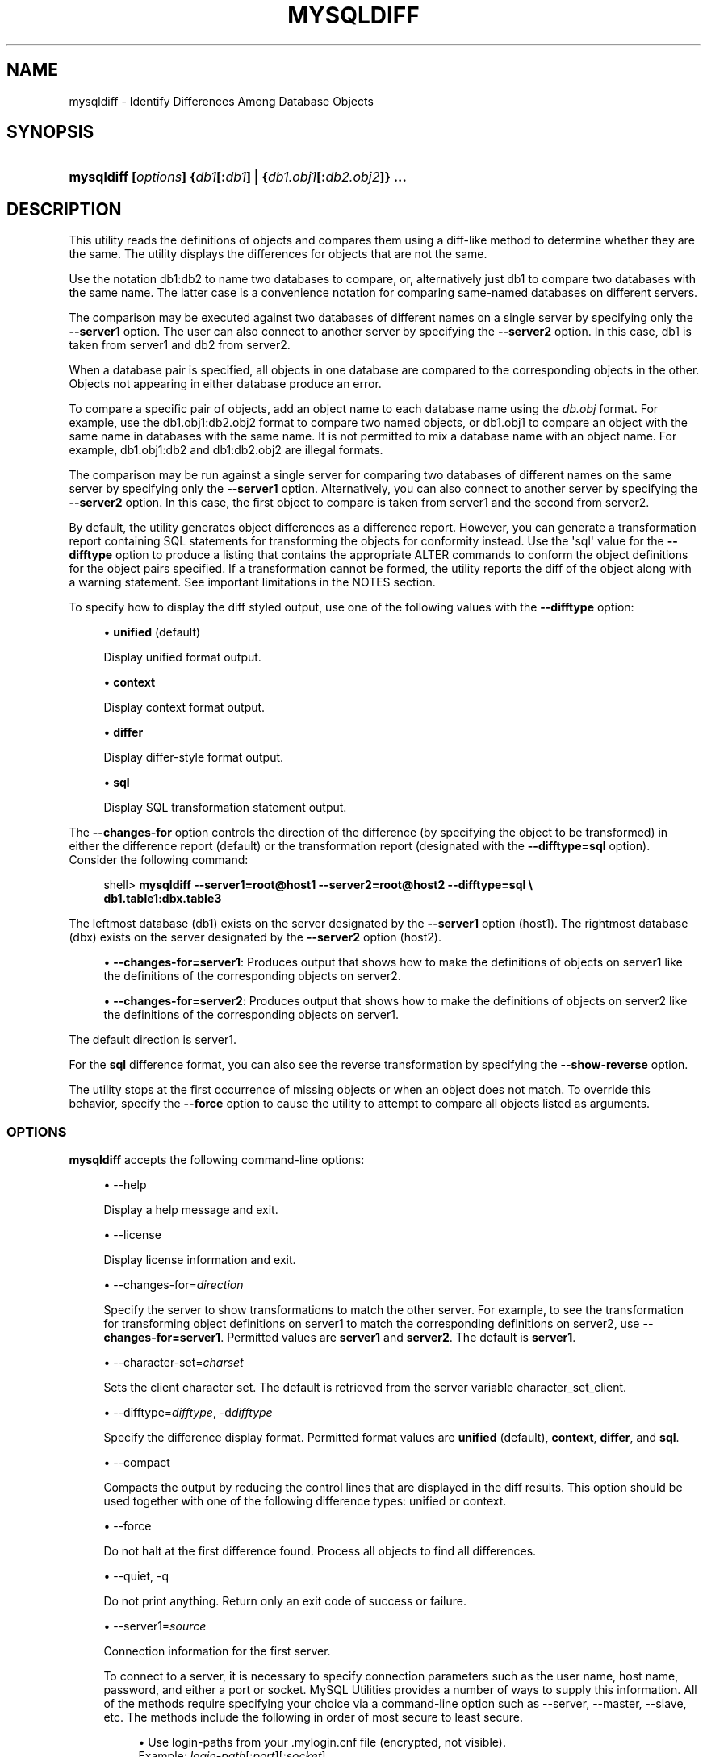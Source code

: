 '\" t
.\"     Title: \fBmysqldiff\fR
.\"    Author: [FIXME: author] [see http://docbook.sf.net/el/author]
.\" Generator: DocBook XSL Stylesheets v1.79.1 <http://docbook.sf.net/>
.\"      Date: 01/14/2017
.\"    Manual: MySQL Utilities
.\"    Source: MySQL 1.6.5
.\"  Language: English
.\"
.TH "\FBMYSQLDIFF\FR" "1" "01/14/2017" "MySQL 1\&.6\&.5" "MySQL Utilities"
.\" -----------------------------------------------------------------
.\" * Define some portability stuff
.\" -----------------------------------------------------------------
.\" ~~~~~~~~~~~~~~~~~~~~~~~~~~~~~~~~~~~~~~~~~~~~~~~~~~~~~~~~~~~~~~~~~
.\" http://bugs.debian.org/507673
.\" http://lists.gnu.org/archive/html/groff/2009-02/msg00013.html
.\" ~~~~~~~~~~~~~~~~~~~~~~~~~~~~~~~~~~~~~~~~~~~~~~~~~~~~~~~~~~~~~~~~~
.ie \n(.g .ds Aq \(aq
.el       .ds Aq '
.\" -----------------------------------------------------------------
.\" * set default formatting
.\" -----------------------------------------------------------------
.\" disable hyphenation
.nh
.\" disable justification (adjust text to left margin only)
.ad l
.\" -----------------------------------------------------------------
.\" * MAIN CONTENT STARTS HERE *
.\" -----------------------------------------------------------------
.SH "NAME"
mysqldiff \- Identify Differences Among Database Objects
.SH "SYNOPSIS"
.HP \w'\fBmysqldiff\ 'u
\fBmysqldiff [\fR\fB\fIoptions\fR\fR\fB] {\fR\fB\fIdb1\fR\fR\fB[\fR\fB:\fIdb1\fR\fR\fB] | {\fR\fB\fIdb1\&.obj1\fR\fR\fB[\fR\fB:\fIdb2\&.obj2\fR\fR\fB]} \&.\&.\&.\fR
.SH "DESCRIPTION"
.PP
This utility reads the definitions of objects and compares them using a diff\-like method to determine whether they are the same\&. The utility displays the differences for objects that are not the same\&.
.PP
Use the notation
db1:db2
to name two databases to compare, or, alternatively just db1 to compare two databases with the same name\&. The latter case is a convenience notation for comparing same\-named databases on different servers\&.
.PP
The comparison may be executed against two databases of different names on a single server by specifying only the
\fB\-\-server1\fR
option\&. The user can also connect to another server by specifying the
\fB\-\-server2\fR
option\&. In this case, db1 is taken from server1 and db2 from server2\&.
.PP
When a database pair is specified, all objects in one database are compared to the corresponding objects in the other\&. Objects not appearing in either database produce an error\&.
.PP
To compare a specific pair of objects, add an object name to each database name using the
\fIdb\&.obj\fR
format\&. For example, use the
db1\&.obj1:db2\&.obj2
format to compare two named objects, or db1\&.obj1 to compare an object with the same name in databases with the same name\&. It is not permitted to mix a database name with an object name\&. For example,
db1\&.obj1:db2
and
db1:db2\&.obj2
are illegal formats\&.
.PP
The comparison may be run against a single server for comparing two databases of different names on the same server by specifying only the
\fB\-\-server1\fR
option\&. Alternatively, you can also connect to another server by specifying the
\fB\-\-server2\fR
option\&. In this case, the first object to compare is taken from server1 and the second from server2\&.
.PP
By default, the utility generates object differences as a difference report\&. However, you can generate a transformation report containing SQL statements for transforming the objects for conformity instead\&. Use the \*(Aqsql\*(Aq value for the
\fB\-\-difftype\fR
option to produce a listing that contains the appropriate
ALTER
commands to conform the object definitions for the object pairs specified\&. If a transformation cannot be formed, the utility reports the diff of the object along with a warning statement\&. See important limitations in the
NOTES
section\&.
.PP
To specify how to display the diff styled output, use one of the following values with the
\fB\-\-difftype\fR
option:
.sp
.RS 4
.ie n \{\
\h'-04'\(bu\h'+03'\c
.\}
.el \{\
.sp -1
.IP \(bu 2.3
.\}
\fBunified\fR
(default)
.sp
Display unified format output\&.
.RE
.sp
.RS 4
.ie n \{\
\h'-04'\(bu\h'+03'\c
.\}
.el \{\
.sp -1
.IP \(bu 2.3
.\}
\fBcontext\fR
.sp
Display context format output\&.
.RE
.sp
.RS 4
.ie n \{\
\h'-04'\(bu\h'+03'\c
.\}
.el \{\
.sp -1
.IP \(bu 2.3
.\}
\fBdiffer\fR
.sp
Display differ\-style format output\&.
.RE
.sp
.RS 4
.ie n \{\
\h'-04'\(bu\h'+03'\c
.\}
.el \{\
.sp -1
.IP \(bu 2.3
.\}
\fBsql\fR
.sp
Display SQL transformation statement output\&.
.RE
.PP
The
\fB\-\-changes\-for\fR
option controls the direction of the difference (by specifying the object to be transformed) in either the difference report (default) or the transformation report (designated with the
\fB\-\-difftype=sql\fR
option)\&. Consider the following command:
.sp
.if n \{\
.RS 4
.\}
.nf
shell> \fBmysqldiff \-\-server1=root@host1 \-\-server2=root@host2 \-\-difftype=sql \e\fR
          \fBdb1\&.table1:dbx\&.table3\fR
.fi
.if n \{\
.RE
.\}
.PP
The leftmost database (db1) exists on the server designated by the
\fB\-\-server1\fR
option (host1)\&. The rightmost database (dbx) exists on the server designated by the
\fB\-\-server2\fR
option (host2)\&.
.sp
.RS 4
.ie n \{\
\h'-04'\(bu\h'+03'\c
.\}
.el \{\
.sp -1
.IP \(bu 2.3
.\}
\fB\-\-changes\-for=server1\fR: Produces output that shows how to make the definitions of objects on
server1
like the definitions of the corresponding objects on
server2\&.
.RE
.sp
.RS 4
.ie n \{\
\h'-04'\(bu\h'+03'\c
.\}
.el \{\
.sp -1
.IP \(bu 2.3
.\}
\fB\-\-changes\-for=server2\fR: Produces output that shows how to make the definitions of objects on
server2
like the definitions of the corresponding objects on
server1\&.
.RE
.PP
The default direction is
server1\&.
.PP
For the
\fBsql\fR
difference format, you can also see the reverse transformation by specifying the
\fB\-\-show\-reverse\fR
option\&.
.PP
The utility stops at the first occurrence of missing objects or when an object does not match\&. To override this behavior, specify the
\fB\-\-force\fR
option to cause the utility to attempt to compare all objects listed as arguments\&.
.RE
.SS "OPTIONS"
.PP
\fBmysqldiff\fR
accepts the following command\-line options:
.sp
.RS 4
.ie n \{\
\h'-04'\(bu\h'+03'\c
.\}
.el \{\
.sp -1
.IP \(bu 2.3
.\}
\-\-help
.sp
Display a help message and exit\&.
.RE
.sp
.RS 4
.ie n \{\
\h'-04'\(bu\h'+03'\c
.\}
.el \{\
.sp -1
.IP \(bu 2.3
.\}
\-\-license
.sp
Display license information and exit\&.
.RE
.sp
.RS 4
.ie n \{\
\h'-04'\(bu\h'+03'\c
.\}
.el \{\
.sp -1
.IP \(bu 2.3
.\}
\-\-changes\-for=\fIdirection\fR
.sp
Specify the server to show transformations to match the other server\&. For example, to see the transformation for transforming object definitions on server1 to match the corresponding definitions on server2, use
\fB\-\-changes\-for=server1\fR\&. Permitted values are
\fBserver1\fR
and
\fBserver2\fR\&. The default is
\fBserver1\fR\&.
.RE
.sp
.RS 4
.ie n \{\
\h'-04'\(bu\h'+03'\c
.\}
.el \{\
.sp -1
.IP \(bu 2.3
.\}
\-\-character\-set=\fIcharset\fR
.sp
Sets the client character set\&. The default is retrieved from the server variable
character_set_client\&.
.RE
.sp
.RS 4
.ie n \{\
\h'-04'\(bu\h'+03'\c
.\}
.el \{\
.sp -1
.IP \(bu 2.3
.\}
\-\-difftype=\fIdifftype\fR, \-d\fIdifftype\fR
.sp
Specify the difference display format\&. Permitted format values are
\fBunified\fR
(default),
\fBcontext\fR,
\fBdiffer\fR, and
\fBsql\fR\&.
.RE
.sp
.RS 4
.ie n \{\
\h'-04'\(bu\h'+03'\c
.\}
.el \{\
.sp -1
.IP \(bu 2.3
.\}
\-\-compact
.sp
Compacts the output by reducing the control lines that are displayed in the diff results\&. This option should be used together with one of the following difference types: unified or context\&.
.RE
.sp
.RS 4
.ie n \{\
\h'-04'\(bu\h'+03'\c
.\}
.el \{\
.sp -1
.IP \(bu 2.3
.\}
\-\-force
.sp
Do not halt at the first difference found\&. Process all objects to find all differences\&.
.RE
.sp
.RS 4
.ie n \{\
\h'-04'\(bu\h'+03'\c
.\}
.el \{\
.sp -1
.IP \(bu 2.3
.\}
\-\-quiet, \-q
.sp
Do not print anything\&. Return only an exit code of success or failure\&.
.RE
.sp
.RS 4
.ie n \{\
\h'-04'\(bu\h'+03'\c
.\}
.el \{\
.sp -1
.IP \(bu 2.3
.\}
\-\-server1=\fIsource\fR
.sp
Connection information for the first server\&.
.sp
To connect to a server, it is necessary to specify connection parameters such as the user name, host name, password, and either a port or socket\&. MySQL Utilities provides a number of ways to supply this information\&. All of the methods require specifying your choice via a command\-line option such as \-\-server, \-\-master, \-\-slave, etc\&. The methods include the following in order of most secure to least secure\&.
.sp
.RS 4
.ie n \{\
\h'-04'\(bu\h'+03'\c
.\}
.el \{\
.sp -1
.IP \(bu 2.3
.\}
Use login\-paths from your
\&.mylogin\&.cnf
file (encrypted, not visible)\&.
.br
Example:
\fIlogin\-path\fR[:\fIport\fR][:\fIsocket\fR]
.RE
.sp
.RS 4
.ie n \{\
\h'-04'\(bu\h'+03'\c
.\}
.el \{\
.sp -1
.IP \(bu 2.3
.\}
Use a configuration file (unencrypted, not visible) Note: available in release\-1\&.5\&.0\&.
.br
Example:
\fIconfiguration\-file\-path\fR[:\fIsection\fR]
.RE
.sp
.RS 4
.ie n \{\
\h'-04'\(bu\h'+03'\c
.\}
.el \{\
.sp -1
.IP \(bu 2.3
.\}
Specify the data on the command\-line (unencrypted, visible)\&.
.br
Example:
\fIuser\fR[:\fIpasswd\fR]@\fIhost\fR[:\fIport\fR][:\fIsocket\fR]
.RE
.sp
.RE
.sp
.RS 4
.ie n \{\
\h'-04'\(bu\h'+03'\c
.\}
.el \{\
.sp -1
.IP \(bu 2.3
.\}
\-\-server2=\fIsource\fR
.sp
Connection information for the second server\&.
.sp
To connect to a server, it is necessary to specify connection parameters such as the user name, host name, password, and either a port or socket\&. MySQL Utilities provides a number of ways to supply this information\&. All of the methods require specifying your choice via a command\-line option such as \-\-server, \-\-master, \-\-slave, etc\&. The methods include the following in order of most secure to least secure\&.
.sp
.RS 4
.ie n \{\
\h'-04'\(bu\h'+03'\c
.\}
.el \{\
.sp -1
.IP \(bu 2.3
.\}
Use login\-paths from your
\&.mylogin\&.cnf
file (encrypted, not visible)\&.
.br
Example:
\fIlogin\-path\fR[:\fIport\fR][:\fIsocket\fR]
.RE
.sp
.RS 4
.ie n \{\
\h'-04'\(bu\h'+03'\c
.\}
.el \{\
.sp -1
.IP \(bu 2.3
.\}
Use a configuration file (unencrypted, not visible) Note: available in release\-1\&.5\&.0\&.
.br
Example:
\fIconfiguration\-file\-path\fR[:\fIsection\fR]
.RE
.sp
.RS 4
.ie n \{\
\h'-04'\(bu\h'+03'\c
.\}
.el \{\
.sp -1
.IP \(bu 2.3
.\}
Specify the data on the command\-line (unencrypted, visible)\&.
.br
Example:
\fIuser\fR[:\fIpasswd\fR]@\fIhost\fR[:\fIport\fR][:\fIsocket\fR]
.RE
.sp
.RE
.sp
.RS 4
.ie n \{\
\h'-04'\(bu\h'+03'\c
.\}
.el \{\
.sp -1
.IP \(bu 2.3
.\}
\-\-show\-reverse
.sp
Produce a transformation report containing the SQL statements to conform the object definitions specified in reverse\&. For example, if
\fB\-\-changes\-for\fR
is set to server1, also generate the transformation for server2\&.
.if n \{\
.sp
.\}
.RS 4
.it 1 an-trap
.nr an-no-space-flag 1
.nr an-break-flag 1
.br
.ps +1
\fBNote\fR
.ps -1
.br
The reverse changes are annotated and marked as comments\&.
.sp .5v
.RE
.RE
.sp
.RS 4
.ie n \{\
\h'-04'\(bu\h'+03'\c
.\}
.el \{\
.sp -1
.IP \(bu 2.3
.\}
\-\-skip\-table\-options
.sp
Ignore the differences between all table options, such as AUTO_INCREMENT, ENGINE, CHARSET, etc\&.)\&. A warning is issued if the
\fB\-\-skip\-table\-options\fR
option is used and table option differences are found\&.
.RE
.sp
.RS 4
.ie n \{\
\h'-04'\(bu\h'+03'\c
.\}
.el \{\
.sp -1
.IP \(bu 2.3
.\}
\-\-ssl\-ca
.sp
The path to a file that contains a list of trusted SSL CAs\&.
.RE
.sp
.RS 4
.ie n \{\
\h'-04'\(bu\h'+03'\c
.\}
.el \{\
.sp -1
.IP \(bu 2.3
.\}
\-\-ssl\-cert
.sp
The name of the SSL certificate file to use for establishing a secure connection\&.
.RE
.sp
.RS 4
.ie n \{\
\h'-04'\(bu\h'+03'\c
.\}
.el \{\
.sp -1
.IP \(bu 2.3
.\}
\-\-ssl\-key
.sp
The name of the SSL key file to use for establishing a secure connection\&.
.RE
.sp
.RS 4
.ie n \{\
\h'-04'\(bu\h'+03'\c
.\}
.el \{\
.sp -1
.IP \(bu 2.3
.\}
\-\-ssl
.sp
Specifies if the server connection requires use of SSL\&. If an encrypted connection cannot be established, the connection attempt fails\&. Default setting is 0 (SSL not required)\&.
.RE
.sp
.RS 4
.ie n \{\
\h'-04'\(bu\h'+03'\c
.\}
.el \{\
.sp -1
.IP \(bu 2.3
.\}
\-\-verbose, \-v
.sp
Specify how much information to display\&. Use this option multiple times to increase the amount of information\&. For example,
\fB\-v\fR
= verbose,
\fB\-vv\fR
= more verbose,
\fB\-vvv\fR
= debug\&.
.RE
.sp
.RS 4
.ie n \{\
\h'-04'\(bu\h'+03'\c
.\}
.el \{\
.sp -1
.IP \(bu 2.3
.\}
\-\-version
.sp
Display version information and exit\&.
.RE
.sp
.RS 4
.ie n \{\
\h'-04'\(bu\h'+03'\c
.\}
.el \{\
.sp -1
.IP \(bu 2.3
.\}
\-\-width=\fInumber\fR
.sp
Change the display width of the test report\&. The default is 75 characters\&.
.RE
.SS "SQL TRANSFORMATION LIMITATIONS"
.PP
The SQL transformation feature has these known limitations:
.sp
.RS 4
.ie n \{\
\h'-04'\(bu\h'+03'\c
.\}
.el \{\
.sp -1
.IP \(bu 2.3
.\}
When tables with partition differences are encountered, the utility generates the
\fBALTER TABLE\fR
statement for all other changes but prints a warning and omits the partition differences\&.
.RE
.sp
.RS 4
.ie n \{\
\h'-04'\(bu\h'+03'\c
.\}
.el \{\
.sp -1
.IP \(bu 2.3
.\}
If the transformation detects table options in the source table (specified with the
\fB\-\-changes\-for\fR
option) that are not changed or do not exist in the target table, the utility generates the
\fBALTER TABLE\fR
statement for all other changes but prints a warning and omits the table option differences\&.
.RE
.sp
.RS 4
.ie n \{\
\h'-04'\(bu\h'+03'\c
.\}
.el \{\
.sp -1
.IP \(bu 2.3
.\}
Rename for events is not supported\&. This is because
\fBmysqldiff\fR
compares objects by name\&. In this case, depending on the direction of the diff, the event is identified as needing to be added or a
\fBDROP EVENT\fR
statement is generated\&.
.RE
.sp
.RS 4
.ie n \{\
\h'-04'\(bu\h'+03'\c
.\}
.el \{\
.sp -1
.IP \(bu 2.3
.\}
Changes in the definer clause for events are not supported\&.
.RE
.sp
.RS 4
.ie n \{\
\h'-04'\(bu\h'+03'\c
.\}
.el \{\
.sp -1
.IP \(bu 2.3
.\}
SQL extensions specific to MySQL Cluster are not supported\&.
.RE
.SS "NOTES"
.PP
You must provide connection parameters (user, host, password, and so forth) for an account that has the appropriate privileges to access all objects to be compared\&.
.PP
For the
\fB\-\-difftype\fR
option, the permitted values are not case sensitive\&. In addition, values may be specified as any unambiguous prefix of a valid value\&. For example,
\fB\-\-difftype=d\fR
specifies the differ type\&. An error occurs if a prefix matches more than one valid value\&.
.PP
The path to the MySQL client tools should be included in the
PATH
environment variable in order to use the authentication mechanism with login\-paths\&. This permits the utility to use the
\fBmy_print_defaults\fR
tools which is required to read the login\-path values from the login configuration file (\&.mylogin\&.cnf)\&.
.PP
If any database object identifier specified as an argument contains special characters or is a reserved word, then it must be appropriately quoted with backticks (\fB`\fR)\&. In turn, names quoted with backticks must also be quoted with single or double quotes depending on the operating system, i\&.e\&. (\fB"\fR) in Windows or (\fB\*(Aq\fR) in non\-Windows systems, in order for the utilities to read backtick quoted identifiers as a single argument\&. For example, to show the difference between table
\fBweird`table1\fR
from database
\fBweird`db\&.name\fR
and table
\fBweird`table2\fR
from database
\fBother:weird`db\&.name\fR, the objects pair must be specified using the following syntax (in non\-Windows):
\fB\*(Aq`weird``db\&.name`\&.`weird``table1`:`other:weird``db\&.name`\&.`weird``table2`\*(Aq\fR\&.
.RE
.SS "EXAMPLES"
.PP
To compare the
employees
and
emp
databases on the local server, use this command:
.sp
.if n \{\
.RS 4
.\}
.nf
shell> \fBmysqldiff \-\-server1=root@localhost employees:emp1\fR
# server1 on localhost: \&.\&.\&. connected\&.
WARNING: Objects in server1:employees but not in server2:emp1:
  EVENT: e1
Compare failed\&. One or more differences found\&.
shell> \fBmysqldiff \-\-server1=root@localhost \e\fR
          \fBemployees\&.t1:emp1\&.t1 employees\&.t3:emp1\&.t3\fR
# server1 on localhost: \&.\&.\&. connected\&.
# Comparing employees\&.t1 to emp1\&.t1                                [PASS]
# server1 on localhost: \&.\&.\&. connected\&.
# Comparing employees\&.t3 to emp1\&.t3                                [PASS]
Success\&. All objects are the same\&.
shell> \fBmysqldiff \-\-server1=root@localhost \e\fR
          \fBemployees\&.salaries:emp1\&.salaries \-\-differ\fR
# server1 on localhost: \&.\&.\&. connected\&.
# Comparing employees\&.salaries to emp1\&.salaries                    [FAIL]
# Object definitions are not the same:
  CREATE TABLE `salaries` (
    `emp_no` int(11) NOT NULL,
    `salary` int(11) NOT NULL,
    `from_date` date NOT NULL,
    `to_date` date NOT NULL,
    PRIMARY KEY (`emp_no`,`from_date`),
    KEY `emp_no` (`emp_no`)
\- ) ENGINE=InnoDB DEFAULT CHARSET=latin1
?           ^^^^^
+ ) ENGINE=MyISAM DEFAULT CHARSET=latin1
?          ++ ^^^
Compare failed\&. One or more differences found\&.
.fi
.if n \{\
.RE
.\}
.PP
The following examples show how to generate a transformation report\&. Assume the following object definitions:
.PP
Host1:
.sp
.if n \{\
.RS 4
.\}
.nf
CREATE TABLE db1\&.table1 (num int, misc char(30));
.fi
.if n \{\
.RE
.\}
.PP
Host2:
.sp
.if n \{\
.RS 4
.\}
.nf
CREATE TABLE dbx\&.table3 (num int, notes char(30), misc char(55));
.fi
.if n \{\
.RE
.\}
.PP
To generate a set of SQL statements that transform the definition of
db1\&.table1
to
dbx\&.table3, use this command:
.sp
.if n \{\
.RS 4
.\}
.nf
shell> \fBmysqldiff \-\-server1=root@host1 \-\-server2=root@host2 \e\fR
          \fB\-\-changes\-for=server1 \-\-difftype=sql \e\fR
          \fBdb1\&.table1:dbx\&.table3\fR
# server1 on host1: \&.\&.\&. connected\&.
# server2 on host2: \&.\&.\&. connected\&.
# Comparing db1\&.table1 to dbx\&.table3                               [FAIL]
# Transformation statements:
ALTER TABLE db1\&.table1
  ADD COLUMN notes char(30) AFTER a,
  CHANGE COLUMN misc misc char(55);
Compare failed\&. One or more differences found\&.
.fi
.if n \{\
.RE
.\}
.PP
To generate a set of SQL statements that transform the definition of
dbx\&.table3
to
db1\&.table1, use this command:
.sp
.if n \{\
.RS 4
.\}
.nf
shell> \fBmysqldiff \-\-server1=root@host1 \-\-server2=root@host2 \e\fR
      \fB\-\-changes\-for=server2 \-\-difftype=sql \e\fR
      \fBdb1\&.table1:dbx\&.table3\fR
# server1 on host1: \&.\&.\&. connected\&.
# server2 on host2: \&.\&.\&. connected\&.
# Comparing db1\&.table1 to dbx\&.table3                               [FAIL]
# Transformation statements:
ALTER TABLE dbx\&.table3
  DROP COLUMN notes,
  CHANGE COLUMN misc misc char(30);
Compare failed\&. One or more differences found\&.
.fi
.if n \{\
.RE
.\}
.PP
To generate a set of SQL statements that transform the definitions of
dbx\&.table3
and
db1\&.table1
in both directions, use this command:
.sp
.if n \{\
.RS 4
.\}
.nf
shell> \fBmysqldiff \-\-server1=root@host1 \-\-server2=root@host2 \e\fR
          \fB\-\-show\-reverse \-\-difftype=sql \e\fR
          \fBdb1\&.table1:dbx\&.table3\fR
# server1 on host1: \&.\&.\&. connected\&.
# server2 on host2: \&.\&.\&. connected\&.
# Comparing db1\&.table1 to dbx\&.table3                               [FAIL]
# Transformation statements:
# \-\-destination=server1:
ALTER TABLE db1\&.table1
  ADD COLUMN notes char(30) AFTER a,
  CHANGE COLUMN misc misc char(55);
# \-\-destination=server2:
# ALTER TABLE dbx\&.table3
#   DROP COLUMN notes,
#   CHANGE COLUMN misc misc char(30);
Compare failed\&. One or more differences found\&.
.fi
.if n \{\
.RE
.\}
.SS "PERMISSIONS REQUIRED"
.PP
The user must have SELECT privileges for both objects on both servers as well as SELECT on the mysql database\&.
.SH "COPYRIGHT"
.br
.PP
Copyright \(co 2006, 2017, Oracle and/or its affiliates. All rights reserved.
.PP
This documentation is free software; you can redistribute it and/or modify it only under the terms of the GNU General Public License as published by the Free Software Foundation; version 2 of the License.
.PP
This documentation is distributed in the hope that it will be useful, but WITHOUT ANY WARRANTY; without even the implied warranty of MERCHANTABILITY or FITNESS FOR A PARTICULAR PURPOSE. See the GNU General Public License for more details.
.PP
You should have received a copy of the GNU General Public License along with the program; if not, write to the Free Software Foundation, Inc., 51 Franklin Street, Fifth Floor, Boston, MA 02110-1301 USA or see http://www.gnu.org/licenses/.
.sp
.SH "SEE ALSO"
For more information, please refer to the MySQL Utilities and Fabric
documentation, which is available online at
http://dev.mysql.com/doc/index-utils-fabric.html
.SH AUTHOR
Oracle Corporation (http://dev.mysql.com/).
